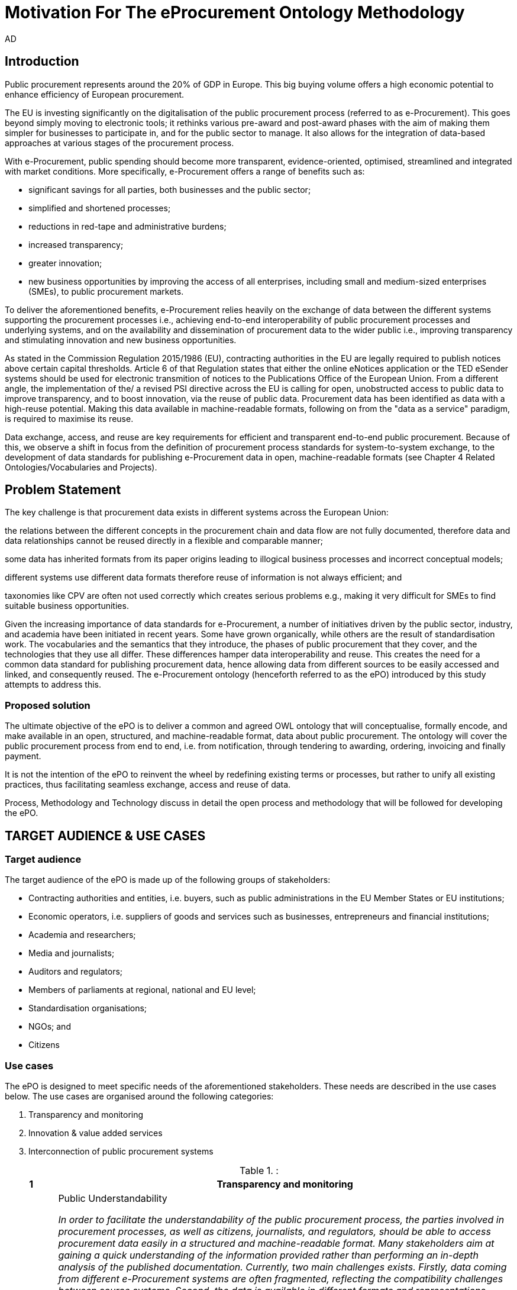 :doctitle: Motivation For The eProcurement Ontology Methodology
:doccode: epo-main-motivation
:author: AD
:docdate: June 2024

== Introduction

Public procurement represents around the 20% of GDP in Europe. This big buying volume offers a high economic potential to enhance efficiency of European procurement.

The EU is investing significantly on the digitalisation of the public procurement process (referred to as e-Procurement). This goes beyond simply moving to electronic tools; it rethinks various pre-award and post-award phases with the aim of making them simpler for businesses to participate in, and for the public sector to manage. It also allows for the integration of data-based approaches at various stages of the procurement process.

With e-Procurement, public spending should become more transparent, evidence-oriented, optimised, streamlined and integrated with market conditions. More specifically, e-Procurement offers a range of benefits such as:

* significant savings for all parties, both businesses and the public sector;

* simplified and shortened processes;

* reductions in red-tape and administrative burdens;

* increased transparency;

* greater innovation;

* new business opportunities by improving the access of all enterprises, including small and medium-sized enterprises (SMEs), to public procurement markets.

To deliver the aforementioned benefits, e-Procurement relies heavily on the exchange of data between the different systems supporting the procurement processes i.e., achieving end-to-end interoperability of public procurement processes and underlying systems, and on the availability and dissemination of procurement data to the wider public i.e., improving transparency and stimulating innovation and new business opportunities.

As stated in the Commission Regulation 2015/1986 (EU), contracting authorities in the EU are legally required to publish notices above certain capital thresholds. Article 6 of that Regulation states that either the online eNotices application or the TED eSender systems should be used for electronic transmition of notices to the Publications Office of the European Union. From a different angle, the implementation of the/ a revised PSI directive across the EU is calling for open, unobstructed access to public data to improve transparency, and to boost innovation, via the reuse of public data. Procurement data has been identified as data with a high-reuse potential. Making this data available in machine-readable formats, following on from the "data as a service" paradigm, is required to maximise its reuse.

Data exchange, access, and reuse are key requirements for efficient and transparent end-to-end public procurement. Because of this, we observe a shift in focus from the definition of procurement process standards for system-to-system exchange, to the development of data standards for publishing e-Procurement data in open, machine-readable formats (see Chapter 4 Related Ontologies/Vocabularies and Projects).

== Problem Statement

The key challenge is that procurement data exists in different systems across the European Union:

the relations between the different concepts in the procurement chain and data flow are not fully documented, therefore data and data relationships cannot be reused directly in a flexible and comparable manner;

some data has inherited formats from its paper origins leading to illogical business processes and incorrect conceptual models;

different systems use different data formats therefore reuse of information is not always efficient; and

taxonomies like CPV are often not used correctly which creates serious problems e.g., making it very difficult for SMEs to find suitable business opportunities.

Given the increasing importance of data standards for e-Procurement, a number of initiatives driven by the public sector, industry, and academia have been initiated in recent years. Some have grown organically, while others are the result of standardisation work. The vocabularies and the semantics that they introduce, the phases of public procurement that they cover, and the technologies that they use all differ. These differences hamper data interoperability and reuse. This creates the need for a common data standard for publishing procurement data, hence allowing data from different sources to be easily accessed and linked, and consequently reused. The e-Procurement ontology (henceforth referred to as the ePO) introduced by this study attempts to address this.

=== Proposed solution

The ultimate objective of the ePO is to deliver a common and agreed OWL ontology that will conceptualise, formally encode, and make available in an open, structured, and machine-readable format, data about public procurement. The ontology will cover the public procurement process from end to end, i.e. from notification, through tendering to awarding, ordering, invoicing and finally payment.

It is not the intention of the ePO to reinvent the wheel by redefining existing terms or processes, but rather to unify all existing practices, thus facilitating seamless exchange, access and reuse of data.

Process, Methodology and Technology discuss in detail the open process and methodology that will be followed for developing the ePO.


== TARGET AUDIENCE & USE CASES

=== Target audience

The target audience of the ePO is made up of the following groups of stakeholders:

* Contracting authorities and entities, i.e. buyers, such as public administrations in the EU Member States or EU institutions;
* Economic operators, i.e. suppliers of goods and services such as businesses, entrepreneurs and financial institutions;
* Academia and researchers;
* Media and journalists;
* Auditors and regulators;
* Members of parliaments at regional, national and EU level;
* Standardisation organisations;
* NGOs; and
* Citizens

=== Use cases

The ePO is designed to meet specific needs of the aforementioned stakeholders. These needs are described in the use cases below. The use cases are organised around the following categories:

. Transparency and monitoring
. Innovation & value added services
. Interconnection of public procurement systems

.:
[cols="1,9"]
|===
|1|Transparency and monitoring

|1.1
|Public Understandability

_In order to facilitate the understandability of the public procurement process, the parties involved in procurement processes, as well as citizens, journalists, and regulators, should be able to access procurement data easily in a structured and machine-readable format. Many stakeholders aim at gaining a quick understanding of the  information provided rather than performing an in-depth analysis of the published documentation. Currently, two main challenges exists. Firstly, data coming from different e-Procurement systems are often fragmented, reflecting the compatibility challenges between  source systems. Second, the data is available in different formats and representations, which are not always consistent and interoperable, and are therefore hard to connect and interlink. By providing a common view over e-Procurement data, the ePO will allow providers of procurement data to link their data and make it available in ways which will be easier for the non-technical consumer to interpret and reuse, in order to create a complete view of the public procurement process._

*Example:*

A watchdog would like to understand how a public administration purchases goods and services. Their main goal is to understand the procedure and gain visibility of all the procedural steps. Procurement procedures often consist of complicated documents and processes, which are scattered on different platforms and websites, and are not always understood by the wide public. As all procurement data is now represented and made available using the ePO, the watchdog can easily combine data from different sources, thereby providing the context for understanding the information.

*Information requirements:*

In this case it is required that:

* the ePO can model all documents that result from any phase of the procurement process;
* the ePO can model all metadata about elements of the procurement process, such as participating entities.

|1.2
|*Data journalism*

_The ever increasing amount of digitised information leads to new ways of producing and disseminating knowledge in society. Data journalism helps journalists to:_
* _identify information;_
* _understand complex information;_
* _identify complex data deriving from different sources; and_
* _create compelling stories (e.g. through data visualisation techniques) which can be easily communicated and understood by the wider public._
_By providing a common way to describe e-Procurement resources and data, the ePO will enable data journalists to identify, extract integrate and analyse relevant information coming from different sources._

*Example:*

A journalist in France is writing an article about the total number and volume (in Euro) of tenders in the domain of transportation by looking at different data sources in the country, and also by comparing the French data with data from neighbouring countries, such as Belgium and Spain. As all data has been modelled using the ePO, it is easy for the journalist to identify all the data that is related to procurement procedures and the resulting invoices. The journalist is then able to integrate and analyse the data related to transportation, and produce data visualisations based on the organisation and location data of the tenders.

*Information requirements:*

In this case, it is required that:
* the ePO can model data about economic operators, such as businesses (names, locations, contact details etc.);
* The ePO can model calls for tenders;
* The ePO can model invoices, moreover, it requires core, not private or sensitive data, about invoices to be available as open data;
* data from the ePO can be linked with procurement data from other countries' procurement systems.


|1.3
|*Monitor the money flow*

_In order to obtain an exhaustive and unified view of the flow of public money, from tax collection and budget through to procurement and spending, e-Procurement data should be integrated with other datasets such as budget, spending and location data. A common ontology such as the ePO is necessary in order to interlink such datasets, and help with the creation of a unified view of the flow of public money._

*Example:*

A procurement watchdog is analysing the flow of public money over an interval of two years. Using the ePO as the common model for representing data allows the watchdog to find their way through the different sources that have to be consulted, e.g. budget dataset, calls for tender and procurement notices, and to interlink the data in order to identify the trails. Examples of the data to be interlinked by the watchdog, in order to  discover the flow of money could be:
* the value of the contract;
* the name of the awarded tender;
* the location of the awarded tender; and
* the department of the public administration that awarded the tender.

*Information requirements:*

In this case it would be required that:
* the ePO can model all procurement process data e.g. calls for tenders, notices etc.;
* the ePO can model economic operator data e.g. name, location etc.;
* the ePO can model contract data e.g. contract value;
* the ePO can model exclusion criteria etc.;
* the ePO can link to other datasets e.g. budget datasets, spending datasets, tax information datasets.

|1.4
|*Detect fraud and compliance with procurement criteria*

_For assuring efficiency and transparency, and for detecting fraud and corruption in public administrations, EU institutions, and contracting authorities, rigorous audits of procurement need to take place. In order to improve and further automate the audit process, different data should be made available in structured, machine-readable formats so that different data sources can be referenced and integrated. The creation of the ePO will be a first step towards achieving such integration._

*Example:*

While auditing the evidence submitted by the tenderer who was awarded the contract, the auditor noticed that the supplier did not comply with the location criteria that were agreed during the signing of the contract. The collated payment evidence proved that by disregarding the initial agreement, the supplier had leased services from outside of the European Union to reduce the cost of the works. Publishing e-Procurement data in a structured, linked, and machine-readable format, allows the interconnection of data on transactions, criteria, contracts, and evidences from different sources, e.g. including BRIS and ECRIS, thus facilitating cross-checking and automated fraud detection.

*Information requirements:*

In this case it would be required that:
* the ePO can model the evidence, the contract, the procurement criteria, including the location criteria;
* the ePO can link its data to data in other datasets, such as procurement systems of different countries or the BRIS or ECRIS.


|1.5
|*Audit procurement process*

_In order to monitor the correct use of funds it is necessary to cross-check data from different sources. In the case of public procurement, when the payment and invoice data is represented as linked data through the ePO, it is possible to link it with budget data. In this way one can check if the amounts resulting from the invoices do correspond to the initially budgeted amounts._

*Example:*

A governing body wants to make sure that no payment through public procurement on any specific category exceeds the agreed amount. For this, the government body can easily organise all the invoice data of all procurements by category, combine it with budget data, and cross-check if the numbers add up correctly.

*Information requirements:*

In this case it would be required that:

* the ePO can model payments, contract terms;
* the ePO can link this data with budget data.

|1.6
|*Cross-validate data from different parts of the procurement process*

_Representing all phases of procurement in a linked data format can allow for better cross-validation of the data of any part of the process._

*Example:*

After a contract has been awarded to a specific tenderer a watchdog would like to check if the criteria for the awarding of the contract have been met. By having all parts of the process linked, the watchdog can by identifying the specific contract and immediately identify the tenderer and the criteria of the contract. Through linking this data with data about the tenderer from other sources, such as their financial data, they can double check if the tenderer does actually fulfil the requirements.

*Information requirements:*

In this example it would be required that:
* the ePO can model the contract awarded, the criteria of the contract, the details of the supplier;
* the ePO can link is data to data in other databases such as those containing financial data about businesses.
|===
.:
[cols="1,9"]
|===

|ID|2. Innovation & value added services

|2.1
|*Automated matchmaking of procured services and products with businesses*

_Automated matchmaking of procured services and products with businesses_

*Example:*

An economic operator requires more information in order to find and decide on a trade partner. The economic operator is able to identify the ideal candidates by displaying the names of winners in different products or services against the value/cost of said products or services. Representing e-Procurement data following an ontology and making it available in a machine-readable format facilitates the automated mapping between the provided data about the economic operators and that about the economic activities.

*Information requirements:*

In this case it would be required that:

* the ePO can model economic operator's details such as names, locations, contact details etc.;
* the ePO can model procurement criteria;
* the ePO can link the data of the ePO to data of other sources including material costs, labour costs etc.

|2.1
|*Automated validation of procurement criteria*

_Economic operators that submit a tender are required to fulfil several criteria. In order for a contracting authority to automatically validate whether the criteria are met by an economic operator, data, both from the contracting authority's and the economic operator’s side, should be cross-checked. In order to automate this process, both the data and the evaluation criteria should be made available in machine-readable formats._

*Example:*

An economic operator submits a tender to DG Informatics of the European Commission. The offer is written based on the criteria defined by the contracting authority in the tender specifications. Through the semi-automated validation of the tender, the economic operator is notified whether the tender meets the procurement requirements in terms of evidence required to check against financial and other exclusion criteria. if not, the tenderer is provided with a list of further evidence required to fulfil said criteria, and only after this submission does the process move on to the manual evaluation of technical requirements. Such preliminary automation allows for gains in speed and efficiency.

*Information requirements:*

In this example it would be required that:

* the ePO can model tenders, notices, offers by tenderers, procurement criteria, evidence;

* the ePO can model the relationship between offers and procurement criteria.

|2.3
|*Alerting services*

_Contracting authorities announce and publish calls for tender to economic operators, citizens, and third parties. Through the use of alerting services, economic operators can be informed about published calls for tenders that match their profile. In order to automate alerting services, e-Procurement data such as tenders and information about economic operators should be machine processable, so they can be integrated, matched, and the right data delivered to the right person (depending on their subscription to the alerting services)._

*Example:*

A Spanish public administration procures stationery and textbooks for the forthcoming year. The public administration publishes the call for tenders on an online platform. Since the call for tenders is published in a machine-readable format, following the structure of the ePO, third-party applications can process the call for tender and send alerts to interested parties in their client bases. Usually, such third party applications offer their clients the ability to define criteria they want to be automatically alerted on.

*Information requirements:*

In this example it would be required that:
* the ePO can model the calls for tenders and the tender details.

|2.4
|*Data analytics on public procurement data*

_Although data is available in vast amounts, businesses and public administrations often fail to manage these data efficiently and extract useful and qualitative information from them. Applying e-Procurement data analytics could be advantageous for economic operators, contacting authorities, and external parties such as journalists and watchdogs. Applying data analysis techniques to e-Procurement data allows stakeholders not only to understand public procurement better, but also to take better informed, evidence-based decisions. In order to fully exploit the potential data analytics in e-Procurement, data should be published in machine-readable formats, in which the ePO plays a major role, and (preferably) linked open data. Linked Data allows for flexible data integration over the Web; this helps to increase data quality and fosters the development of new services._


*Example:*

The European Commission aims to leverage its decision-making capability during a call for tenders in telecommunications by analysing all the data available about the potential suppliers and forecasting a fair market price. The European Commission aims at ensuring that the contract will be awarded to the supplier that provides the best services at the best price. In order for the European Commission to conduct its analysis, e-Procurement data should be integrated with a large amount of data coming from different sources, such as data about fees and pricing, qualifications, technical specifications, and cost of materials.

*Information requirements:*

In this example it would be required that:
* the ePO can model economic operators and procurement criteria;
* the ePO can link its data with that of other sources that provide data on fees, pricing, cost of materials etc.
|===
.:
[cols="1,9"]
|===

|ID|3. Interconnection of public procurement systems

|3.1
|*Increase cross-domain interoperability among Member States*

_The European Union aims at providing a competitive economic environment for economic operators from different Member States. In order to achieve such a competitive environment, economic operators, public administrations, researchers, and academia should be able to access and exchange procurement information coming from different sources around Europe, allowing them to participate in calls for tenders from procurers from different Member States. Similarly, contracting authorities should be able to access information about economic operators, which are based in different Member States, and submit tenders for procured services. Making e-Procurement data available in common well-structured and machine-readable formats enhances cross-domain and trans-European competiveness by allowing economic operators from any Member State to participate in public procurement in any other Member State._

*Example:*

The VAT authority of a Member state wants to monitor the activity of a certain economic operator. By having all procurement data in all Member States published in a common and machine readable format, this data can be integrated into the systems of the VAT authority. This way it can instantly gain access to all data about any business conducted for public administrations by that economic operator in any other Member State.

*Information requirements:*

In this case it would be required that:

* the ePO can model the whole procurement process and the details of each phase;
* the ePO uses unique identifiers for the economic operators and contracting authorities and uses common reference data wherever required, such as NALs, NACE codes, CPV, common codes for products etc.;

*the ePO can link its data to a dataset containing information about economic operators.
In this example the VAT authority would simply have to gain access to the systems hosting procurement data of each Member State and it will instantly acquire all needed data.

|3.2
|Introduce automated classification systems in public procurement systems
_During the procurement procedure, especially upon the receipt of offers, procurers receive many documents from different sources. Improved and automated classification of these documents would facilitate, and make more efficient, their processing and archiving. The ePO will set the grounds for common ways and rules for classifying such documents._

*Example:*
A contracting authority procuring agricultural products is receiving different types of documents and evidences from potential suppliers via its electronic submission platform. When uploading documents, suppliers are asked to complete core metadata coming from the ePO. For example, implementing the ePO facilitates the provision of the specifications of their products, the financial state and the contact details of the suppliers in a commonly agreed and structured way. The platform of the procurer can then automatically classify all received documentation, using machine learning techniques, based on different dimensions including, among others, the following:
* The price of the tender;
* The category of the tenderer's business; and
* The extent to which the tenderer complies with specific criteria.

*Information requirements:*
In this case it would be required:
* Of the ePO to model all documents and evidences regarding tender offers;
* Of the ePO to model procurement criteria;
* Of the ePO to model details about the economic operators;
* Of the ePO to model product categories.
|===

Table 5, Relevant actors for each use case, below summarises the relationships between the identified actors and the uses cases.

.: Relevant actors for each use case

[cols="2,1,1,1,1,1,1,1,1,1,1]
|===


s|Use cases/Actors|
Contracting authorities|Economic  operators|Academia|Media/ journalists|Auditors/ regulators|Parliament|Standardisation organisations|NGOs|Citizens


s|1.1: Increase transparency and public understandability
|x
|x
|x
|x
|x
|x
|x
|x
|x


s|1.2: Data journalism
|x
|x
|x
|x
|x
|x
|
|x
|x

s|1.3: Monitor the money flow
|x
|x
|x
|x
|x
|x
|
|x
|x

s|1.4: Detect fraud and compliance with procurement criteria
|x
|x
|
|x
|x
|x
|
|x
|

s|1.5: Audit procurement process
|x
|x
|
|x
|x
|x
|
|x
|

s|1.6: Cross-validate data from different parts of the procurement process
|x
|x
|
|x
|x
|x
|
|x
|

s|2.1: Automated matchmaking of procured services, products and businesses
|x
|x
|
|
|
|
|
|
|

s|2.2: Automated validation of procurement criteria
|x
|x
|
|
|
|
|
|
|

s|2.3: Alerting services
|x
|x
|x
|x
|x
|x
|x
|x
|x

s|2.4: Data analytics on public procurement data
|x
|x
|x
|x
|x
|x
|
|x
|x

s|3.1: Increase cross-domain interoperability among Member States
|x
|x
|x
|x
|x
|x
|x
|x
|

s|3.2: Introduce automated classification systems in public procurement systems
|x
|x
|
|
|
|
|
|
|

|===